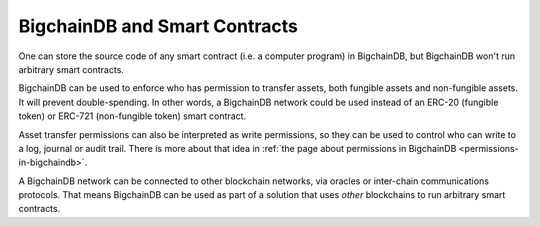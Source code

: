 
.. Copyright BigchainDB GmbH and BigchainDB contributors
   SPDX-License-Identifier: (Apache-2.0 AND CC-BY-4.0)
   Code is Apache-2.0 and docs are CC-BY-4.0

BigchainDB and Smart Contracts
==============================

One can store the source code of any smart contract (i.e. a computer program) in BigchainDB, but BigchainDB won't run arbitrary smart contracts.

BigchainDB can be used to enforce who has permission to transfer assets, both fungible assets and non-fungible assets. It will prevent double-spending. In other words, a BigchainDB network could be used instead of an ERC-20 (fungible token) or ERC-721 (non-fungible token) smart contract.

Asset transfer permissions can also be interpreted as write permissions, so they can be used to control who can write to a log, journal or audit trail. There is more about that idea in :ref:`the page about permissions in BigchainDB <permissions-in-bigchaindb>`.

A BigchainDB network can be connected to other blockchain networks, via oracles or inter-chain communications protocols. That means BigchainDB can be used as part of a solution that uses *other* blockchains to run arbitrary smart contracts.
